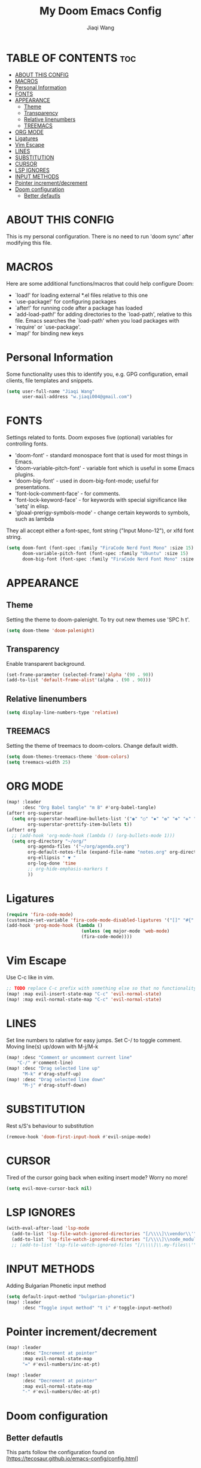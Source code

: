#+TITLE: My Doom Emacs Config
#+AUTHOR: Jiaqi Wang
#+PROPERTY: header-args :tangle config.el

* TABLE OF CONTENTS :toc:
- [[#about-this-config][ABOUT THIS CONFIG]]
- [[#macros][MACROS]]
- [[#personal-information][Personal Information]]
- [[#fonts][FONTS]]
- [[#appearance][APPEARANCE]]
  - [[#theme][Theme]]
  - [[#transparency][Transparency]]
  - [[#relative-linenumbers][Relative linenumbers]]
  - [[#treemacs][TREEMACS]]
- [[#org-mode][ORG MODE]]
- [[#ligatures][Ligatures]]
- [[#vim-escape][Vim Escape]]
- [[#lines][LINES]]
- [[#substitution][SUBSTITUTION]]
- [[#cursor][CURSOR]]
- [[#lsp-ignores][LSP IGNORES]]
- [[#input-methods][INPUT METHODS]]
- [[#pointer-incrementdecrement][Pointer increment/decrement]]
- [[#doom-configuration][Doom configuration]]
  - [[#better-defautls][Better defautls]]

* ABOUT THIS CONFIG
This is my personal configuration. There is no need to run 'doom sync' after modifying this file.

* MACROS
Here are some additional functions/macros that could help configure Doom:
+ `load!' for loading external *.el files relative to this one
+ `use-package!' for configuring packages
+ `after!' for running code after a package has loaded
+ `add-load-path!' for adding directories to the `load-path', relative to this file. Emacs searches the `load-path' when you load packages with
+ `require' or `use-package'.
+ `map!' for binding new keys

* Personal Information
Some functionality uses this to identify you, e.g. GPG configuration, email clients, file templates and snippets.
#+begin_src emacs-lisp
(setq user-full-name "Jiaqi Wang"
      user-mail-address "w.jiaqi004@gmail.com")
#+end_src

* FONTS
Settings related to fonts. Doom exposes five (optional) variables for controlling fonts.
+ 'doom-font' - standard monospace font that is used for most things in Emacs.
+ 'doom-variable-pitch-font' - variable font which is useful in some Emacs plugins.
+ 'doom-big-font' - used in doom-big-font-mode; useful for presentations.
+ 'font-lock-comment-face' - for comments.
+ 'font-lock-keyword-face' - for keywords with special significance like 'setq' in elisp.
+ 'gloaal-prerigy-symbols-mode' - change certain keywords to symbols, such as lambda
They all accept either a font-spec, font string ("Input Mono-12"), or xlfd font string.
#+begin_src emacs-lisp
(setq doom-font (font-spec :family "FiraCode Nerd Font Mono" :size 15)
      doom-variable-pitch-font (font-spec :family "Ubuntu" :size 15)
      doom-big-font (font-spec :family "FiraCode Nerd Font Mono" :size 24))
#+end_src

* APPEARANCE
** Theme
Setting the theme to doom-palenight. To try out new themes use 'SPC h t'.
#+begin_src emacs-lisp
(setq doom-theme 'doom-palenight)
#+end_src

** Transparency
Enable transparent background.
#+begin_src emacs-lisp
(set-frame-parameter (selected-frame)'alpha '(90 . 90))
(add-to-list 'default-frame-alist'(alpha . (90 . 90)))
#+end_src

** Relative linenumbers
#+begin_src emacs-lisp
(setq display-line-numbers-type 'relative)
#+end_src

** TREEMACS
Setting the theme of treemacs to doom-colors. Change default width.
#+begin_src emacs-lisp
(setq doom-themes-treemacs-theme 'doom-colors)
(setq treemacs-width 25)
#+end_src

* ORG MODE
#+begin_src emacs-lisp
(map! :leader
      :desc "Org Babel tangle" "m B" #'org-babel-tangle)
(after! org-superstar
  (setq org-superstar-headline-bullets-list '("◉" "○" "✸" "✿" "✤" "✜" "◆" "▶")
        org-superstar-prettify-item-bullets t))
(after! org
  ;; (add-hook 'org-mode-hook (lambda () (org-bullets-mode 1)))
  (setq org-directory "~/org/"
        org-agenda-files '("~/org/agenda.org")
        org-default-notes-file (expand-file-name "notes.org" org-directory)
        org-ellipsis " ▼ "
        org-log-done 'time
        ;; org-hide-emphasis-markers t
        ))
#+end_src

* Ligatures
#+begin_src emacs-lisp
(require 'fira-code-mode)
(customize-set-variable 'fira-code-mode-disabled-ligatures '("[]" "#{" "#(" "#_" "#_(" "x" "::" "<>" "++" "--")) ;; List of ligatures to turn off
(add-hook 'prog-mode-hook (lambda ()
                            (unless (eq major-mode 'web-mode)
                            (fira-code-mode))))
#+end_src

* Vim Escape
Use C-c like in vim.
#+begin_src emacs-lisp
;; TODO replace C-c prefix with something else so that no functionality is lost
(map! :map evil-insert-state-map "C-c" 'evil-normal-state)
(map! :map evil-normal-state-map "C-c" 'evil-normal-state)
#+end_src

#+RESULTS:

* LINES
Set line numbers to ralative for easy jumps. Set C-/ to toggle comment. Moving line(s) up/down with M-j/M-k
#+begin_src emacs-lisp
(map! :desc "Comment or uncomment current line"
    "C-/" #'comment-line)
(map! :desc "Drag selected line up"
      "M-k" #'drag-stuff-up)
(map! :desc "Drag selected line down"
      "M-j" #'drag-stuff-down)
#+end_src

* SUBSTITUTION
Rest s/S's behaviour to substitution
#+begin_src emacs-lisp
(remove-hook 'doom-first-input-hook #'evil-snipe-mode)
#+end_src

* CURSOR
Tired of the cursor going back when exiting insert mode? Worry no more!
#+begin_src emacs-lisp
(setq evil-move-cursor-back nil)
#+end_src

* LSP IGNORES
#+begin_src emacs-lisp
(with-eval-after-load 'lsp-mode
  (add-to-list 'lsp-file-watch-ignored-directories "[/\\\\]\\vendor\\'")
  (add-to-list 'lsp-file-watch-ignored-directories "[/\\\\]\\node_modules\\'"))
  ;; (add-to-list 'lsp-file-watch-ignored-files "[/\\\\]\\.my-files\\'"))
#+end_src

* INPUT METHODS
Adding Bulgarian Phonetic input method
#+begin_src emacs-lisp
(setq default-input-method "bulgarian-phonetic")
(map! :leader
      :desc "Toggle input method" "t i" #'toggle-input-method)
#+end_src

* Pointer increment/decrement
#+begin_src emacs-lisp
(map! :leader
      :desc "Increment at pointer"
      :map evil-normal-state-map
      "=" #'evil-numbers/inc-at-pt)

(map! :leader
      :desc "Decrement at pointer"
      :map evil-normal-state-map
      "-" #'evil-numbers/dec-at-pt)
#+end_src

* Doom configuration
** Better defautls
This parts follow the configuration found on [https://tecosaur.github.io/emacs-config/config.html]

*** Simple settings
Unicaode ellipsis are nicer than "...", and also save space.
Keep some space when scrolling.
#+begin_src emacs-lisp
(setq delete-by-moving-to-trash t
      undo-limit 80000000
      evil-want-fine-undo t
      truncate-string-ellipsis "…"
      scroll-margin 10
      )
#+end_src

*** Windows
#+begin_src emacs-lisp
(setq evil-vsplit-window-right t
      evil-split-window-below t)
(defadvice! prompt-for-buffer (&rest _)
  :after '(evil-window=split evil-window-vsplit)
  (consult-buffer))
(defadvice! prompt-for-buffer (&rest _)
  :after '(evil-window=split evil-window-split)
  (consult-buffer))
#+end_src

*** Company
#+begin_src emacs-lisp
(after! company
  (setq company-idle-delay 0.8
        company-minimum-prefix-length 2)
  (add-hook 'evil-normal-state-entry-hook #'company-abort)) ;; make aborting less annoying.
(setq-default history-length 1000)
(setq-default prescient-history-length 1000)
#+end_src

*** Projectile
#+begin_src emacs-lisp
(setq projectile-ignored-projects '("~/" "/tmp" "~/.emacs.d" "~/.emacs.d/.local/straight/repos/"))
(defun projectile-ignored-project-function (filepath)
  "Return t if FILEPATH is within any of `projectile-ignored-projects'"
  (or (mapcar (lambda (p) (s-starts-with-p p filepath)) projectile-ignored-projects)))
#+end_src

*** Aas mode (auto snippets)
#+begin_src emacs-lisp
(use-package! aas
  :commands aas-mode)
#+end_src

*** Yas
#+begin_src emacs-lisp
(setq yas-triggers-in-field t)
(setq yas--default-user-snippets-dir "~/.config/doom/snippets")
#+end_src

*** Laravel blades
#+begin_src emacs-lisp
(setq web-mode-engines-alist
      '(("php"    . "\\\\.phtml\\\\'")
        ("blade"  . "\\\\.blade\\\\.")))
(add-to-list 'auto-mode-alist '("\\.php\\'" . php-mode))
(add-to-list 'auto-mode-alist '("/\\(views\\|html\\|templates\\)/.*\\.php\\'" . web-mode))
(setq web-mode-comment-style 2)
#+end_src

*** Killing emacs
Don't kill emacs with :q, instead go to doom dashboard.
#+begin_src emacs-lisp
(evil-ex-define-cmd "q" (lambda () (interactive) (switch-to-buffer "*doom*")))
(map! :leader
      :desc "go to dashboard" "g d" (lambda () (interactive) (switch-to-buffer "*doom*")))
#+end_src

*** Workspaces
workspace configuration - do not create new workspace for each session
#+begin_src emacs-lisp
;; (after! persp-mode
;;   (setq persp-emacsclient-init-frame-behaviour-override "main"))
#+end_src

*** Centered window
#+begin_src emacs-lisp
(map! :leader
      :desc "Toggle Center the window" "w c" #'centered-window-mode)
#+end_src

*** File Templates
#+begin_src emacs-lisp
(setq +file-templates-dir "~/.config/doom/templates"
      max-specpdl-size 10000)
(set-file-template! "\\.cpp$" :trigger "__cp.cpp" :mode 'c++-mode)
#+end_src

*** Indentation
#+begin_src emacs-lisp
(defun my-c++-mode-hook ()
  (setq c-basic-offset 2)
  (c-set-offset 'substatement-open 0))
(add-hook 'c++-mode-hook 'my-c++-mode-hook)
#+end_src

*** Cpp compile
#+begin_src emacs-lisp
(add-hook 'c++-mode-hook
    (lambda ()
    (unless (or (file-exists-p "makefile")
                (file-exists-p "Makefile"))
        (set (make-local-variable 'compile-command)
            (concat "g++ -o run "
                    (if buffer-file-name
                        (shell-quote-argument
                        (buffer-file-name))))))))
#+end_src

*** Autopairs
#+begin_src emacs-lisp
;; (electric-pair-mode 1)

;; (defvar org-electric-pairs '((?\* . ?\*) (?/ . ?/) (?= . ?=)
;;                             (?\_ . ?\_) (?~ . ?~) (?+ . ?+)) "Electric pairs for org-mode.")

;; (defun org-add-electric-pairs ()
;;   (setq-local electric-pair-pairs (append electric-pair-pairs org-electric-pairs))
;;   (setq-local electric-pair-text-pairs electric-pair-pairs))

;; (add-hook 'org-mode-hook 'org-add-electric-pairs)
#+end_src

